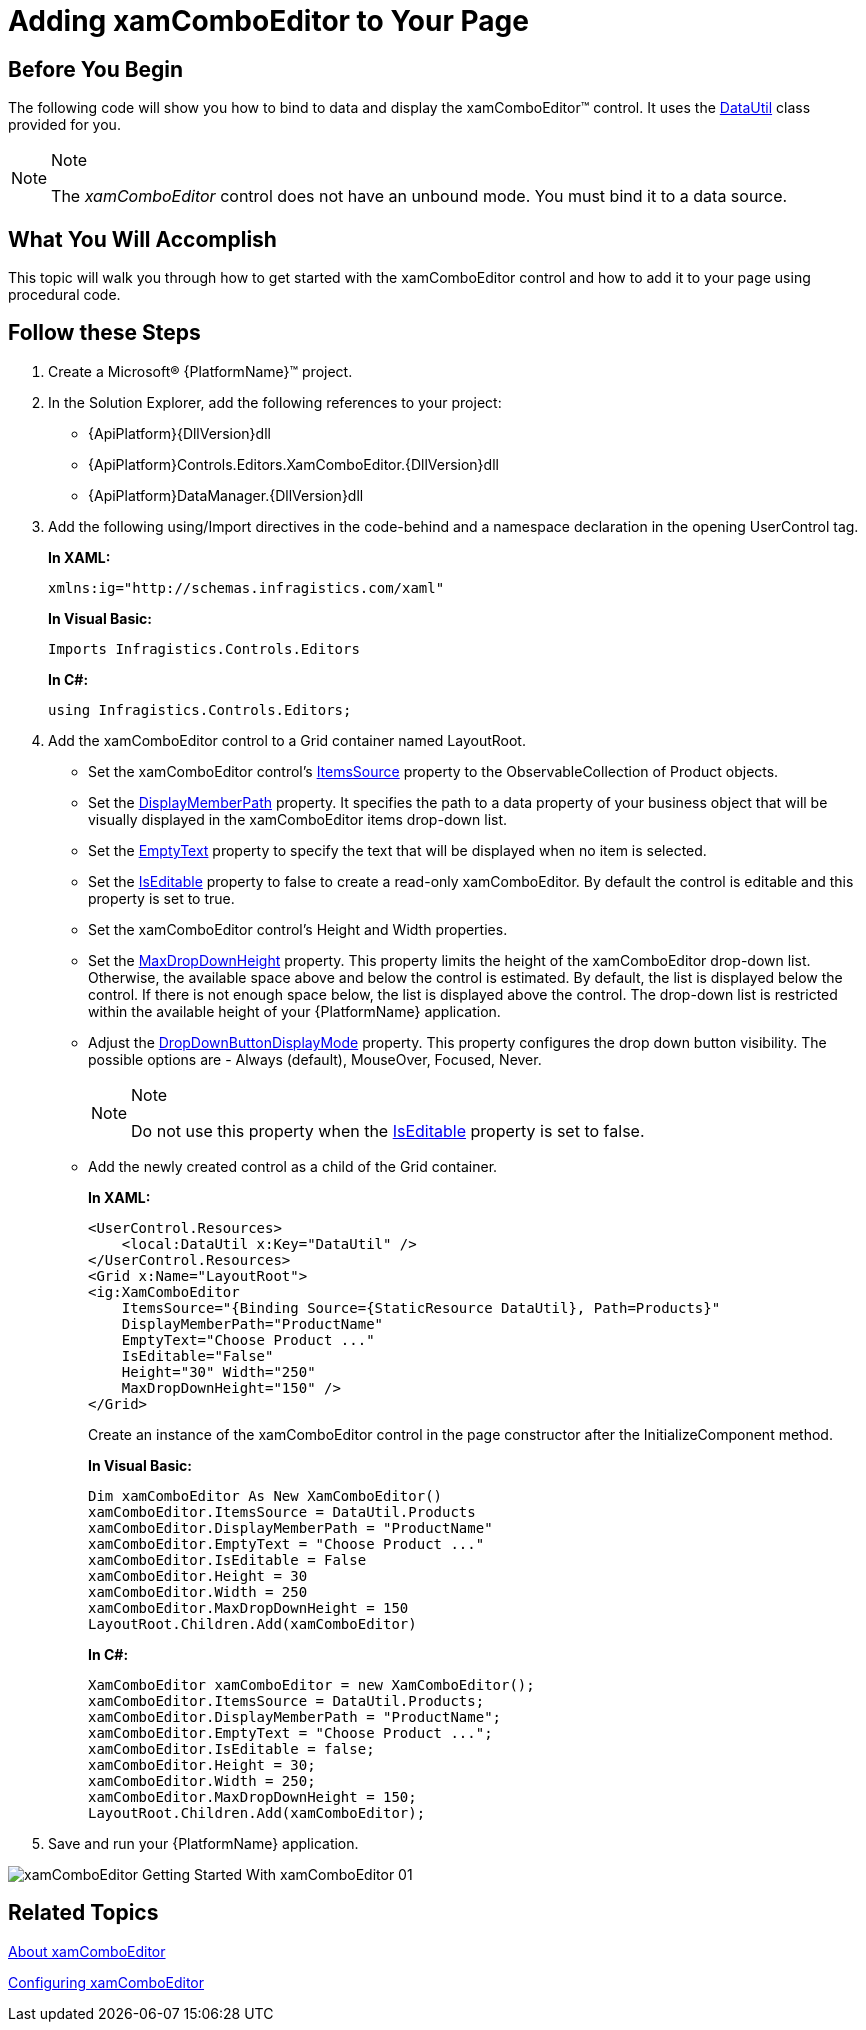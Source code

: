 ﻿////
|metadata|
{
    "name": "xamcomboeditor-adding-xamcomboeditor-to-your-page",
    "controlName": ["xamComboEditor"],
    "tags": ["Data Binding","Getting Started","How Do I"],
    "guid": "011b3aa0-5629-4f81-bd4d-922a4fd9e577",
    "buildFlags": ["WPF"],
    "createdOn": "2016-05-25T18:21:54.7411054Z"
}
|metadata|
////

= Adding xamComboEditor to Your Page

== Before You Begin

The following code will show you how to bind to data and display the xamComboEditor™ control. It uses the link:resources-datautil.html[DataUtil] class provided for you.

.Note
[NOTE]
====
The _xamComboEditor_ control does not have an unbound mode. You must bind it to a data source.
====

== What You Will Accomplish

This topic will walk you through how to get started with the xamComboEditor control and how to add it to your page using procedural code.

== Follow these Steps

[start=1]
. Create a Microsoft® {PlatformName}™ project.

[start=2]
. In the Solution Explorer, add the following references to your project:
** {ApiPlatform}{DllVersion}dll
** {ApiPlatform}Controls.Editors.XamComboEditor.{DllVersion}dll
** {ApiPlatform}DataManager.{DllVersion}dll

[start=3]
. Add the following using/Import directives in the code-behind and a namespace declaration in the opening UserControl tag.
+
*In XAML:*
+
[source,xaml]
----
xmlns:ig="http://schemas.infragistics.com/xaml"
----
+
*In Visual Basic:*
+
[source,vb]
----
Imports Infragistics.Controls.Editors
----
+
*In C#:*
+
[source,csharp]
----
using Infragistics.Controls.Editors;
----

[start=4]
. Add the xamComboEditor control to a Grid container named LayoutRoot.

** Set the xamComboЕditor control’s link:{ApiPlatform}controls.editors.xamcomboeditor{ApiVersion}~infragistics.controls.editors.comboeditorbase`2~itemssource.html[ItemsSource] property to the ObservableCollection of Product objects.
** Set the link:{ApiPlatform}controls.editors.xamcomboeditor{ApiVersion}~infragistics.controls.editors.comboeditorbase`2~displaymemberpath.html[DisplayMemberPath] property. It specifies the path to a data property of your business object that will be visually displayed in the xamComboEditor items drop-down list.
** Set the link:{ApiPlatform}controls.editors.xamcomboeditor{ApiVersion}~infragistics.controls.editors.comboeditorbase`2~emptytext.html[EmptyText] property to specify the text that will be displayed when no item is selected.
** Set the link:{ApiPlatform}controls.editors.xamcomboeditor{ApiVersion}~infragistics.controls.editors.xamcomboeditor~iseditable.html[IsEditable] property to false to create a read-only xamComboEditor. By default the control is editable and this property is set to true.
** Set the xamComboEditor control’s Height and Width properties.
** Set the link:{ApiPlatform}controls.editors.xamcomboeditor{ApiVersion}~infragistics.controls.editors.comboeditorbase`2~maxdropdownheight.html[MaxDropDownHeight] property. This property limits the height of the xamComboEditor drop-down list. Otherwise, the available space above and below the control is estimated. By default, the list is displayed below the control. If there is not enough space below, the list is displayed above the control. The drop-down list is restricted within the available height of your {PlatformName} application.
** Adjust the link:{ApiPlatform}controls.editors.xamcomboeditor{ApiVersion}~infragistics.controls.editors.comboeditorbase`2~dropdownbuttondisplaymode.html[DropDownButtonDisplayMode] property. This property configures the drop down button visibility. The possible options are - Always (default), MouseOver, Focused, Never.
+
.Note
[NOTE]
====
Do not use this property when the link:{ApiPlatform}controls.editors.xamcomboeditor{ApiVersion}~infragistics.controls.editors.xamcomboeditor~iseditable.html[IsEditable] property is set to false.
====
** Add the newly created control as a child of the Grid container.
+
*In XAML:*
+
[source,xaml]
----
<UserControl.Resources>
    <local:DataUtil x:Key="DataUtil" />
</UserControl.Resources>
<Grid x:Name="LayoutRoot">
<ig:XamComboEditor 
    ItemsSource="{Binding Source={StaticResource DataUtil}, Path=Products}"
    DisplayMemberPath="ProductName"
    EmptyText="Choose Product ..."
    IsEditable="False" 
    Height="30" Width="250"    
    MaxDropDownHeight="150" />
</Grid>
----
+
Create an instance of the xamComboEditor control in the page constructor after the InitializeComponent method.
+
*In Visual Basic:*
+
[source,vb]
----
Dim xamComboEditor As New XamComboEditor()
xamComboEditor.ItemsSource = DataUtil.Products
xamComboEditor.DisplayMemberPath = "ProductName"
xamComboEditor.EmptyText = "Choose Product ..."
xamComboEditor.IsEditable = False
xamComboEditor.Height = 30
xamComboEditor.Width = 250
xamComboEditor.MaxDropDownHeight = 150
LayoutRoot.Children.Add(xamComboEditor)
----
+
*In C#:*
+
[source,csharp]
----
XamComboEditor xamComboEditor = new XamComboEditor();
xamComboEditor.ItemsSource = DataUtil.Products;
xamComboEditor.DisplayMemberPath = "ProductName";
xamComboEditor.EmptyText = "Choose Product ...";
xamComboEditor.IsEditable = false;
xamComboEditor.Height = 30;
xamComboEditor.Width = 250;
xamComboEditor.MaxDropDownHeight = 150;
LayoutRoot.Children.Add(xamComboEditor);
----

[start=5]
. Save and run your {PlatformName} application.

image::images/xamComboEditor_Getting_Started_With_xamComboEditor_01.png[]

== *Related Topics*

link:xamcomboeditor-about-xamcomboeditor.html[About xamComboEditor]

link:xamcomboeditor-using-xamcomboeditor.html[Configuring xamComboEditor]